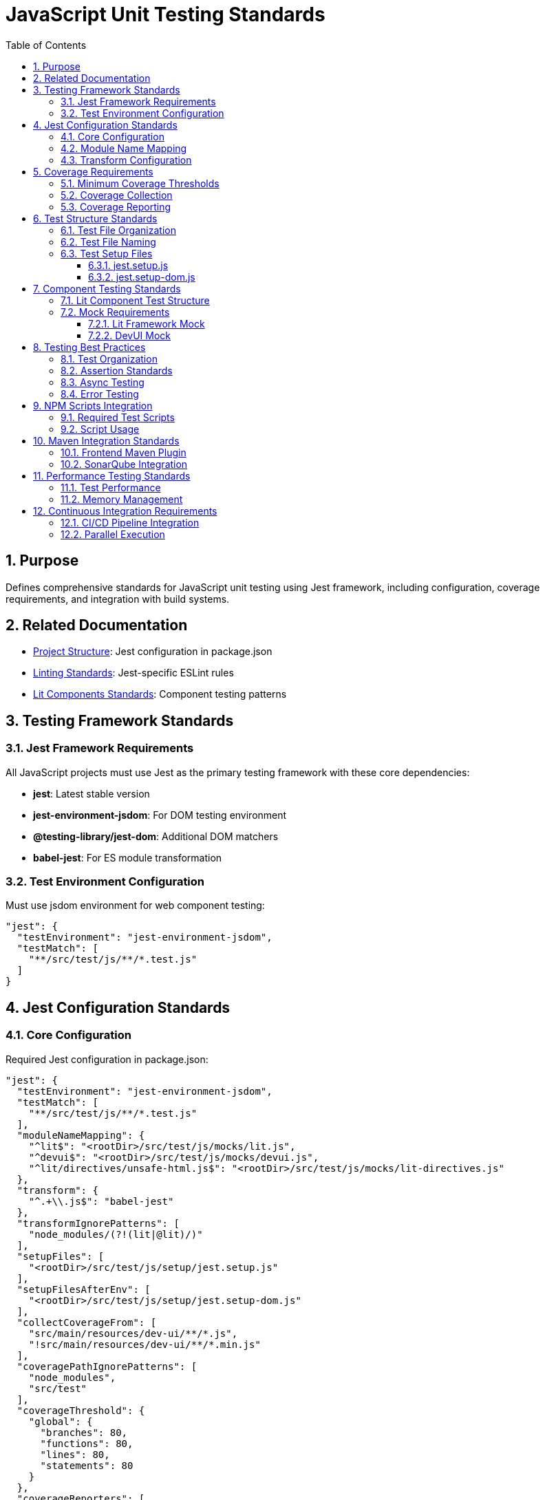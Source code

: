 = JavaScript Unit Testing Standards
:toc: left
:toclevels: 3
:sectnums:

== Purpose
Defines comprehensive standards for JavaScript unit testing using Jest framework, including configuration, coverage requirements, and integration with build systems.

== Related Documentation
* xref:project-structure.adoc[Project Structure]: Jest configuration in package.json
* xref:linting-standards.adoc[Linting Standards]: Jest-specific ESLint rules
* xref:lit-components-standards.adoc[Lit Components Standards]: Component testing patterns

== Testing Framework Standards

=== Jest Framework Requirements
All JavaScript projects must use Jest as the primary testing framework with these core dependencies:

* **jest**: Latest stable version
* **jest-environment-jsdom**: For DOM testing environment
* **@testing-library/jest-dom**: Additional DOM matchers
* **babel-jest**: For ES module transformation

=== Test Environment Configuration
Must use jsdom environment for web component testing:

[source,json]
----
"jest": {
  "testEnvironment": "jest-environment-jsdom",
  "testMatch": [
    "**/src/test/js/**/*.test.js"
  ]
}
----

== Jest Configuration Standards

=== Core Configuration
Required Jest configuration in package.json:

[source,json]
----
"jest": {
  "testEnvironment": "jest-environment-jsdom",
  "testMatch": [
    "**/src/test/js/**/*.test.js"
  ],
  "moduleNameMapping": {
    "^lit$": "<rootDir>/src/test/js/mocks/lit.js",
    "^devui$": "<rootDir>/src/test/js/mocks/devui.js",
    "^lit/directives/unsafe-html.js$": "<rootDir>/src/test/js/mocks/lit-directives.js"
  },
  "transform": {
    "^.+\\.js$": "babel-jest"
  },
  "transformIgnorePatterns": [
    "node_modules/(?!(lit|@lit)/)"
  ],
  "setupFiles": [
    "<rootDir>/src/test/js/setup/jest.setup.js"
  ],
  "setupFilesAfterEnv": [
    "<rootDir>/src/test/js/setup/jest.setup-dom.js"
  ],
  "collectCoverageFrom": [
    "src/main/resources/dev-ui/**/*.js",
    "!src/main/resources/dev-ui/**/*.min.js"
  ],
  "coveragePathIgnorePatterns": [
    "node_modules",
    "src/test"
  ],
  "coverageThreshold": {
    "global": {
      "branches": 80,
      "functions": 80,
      "lines": 80,
      "statements": 80
    }
  },
  "coverageReporters": [
    "text",
    "lcov",
    "html",
    "cobertura"
  ],
  "coverageDirectory": "target/coverage"
}
----

=== Module Name Mapping
Required for testing Lit components and DevUI integration:

[source,json]
----
"moduleNameMapping": {
  "^lit$": "<rootDir>/src/test/js/mocks/lit.js",
  "^devui$": "<rootDir>/src/test/js/mocks/devui.js",
  "^lit/directives/unsafe-html.js$": "<rootDir>/src/test/js/mocks/lit-directives.js"
}
----

=== Transform Configuration
Required for ES module and Lit component support:

[source,json]
----
"transform": {
  "^.+\\.js$": "babel-jest"
},
"transformIgnorePatterns": [
  "node_modules/(?!(lit|@lit)/)"
]
----

== Coverage Requirements

=== Minimum Coverage Thresholds
All projects must meet these coverage requirements:

* **Branches**: 80% minimum
* **Functions**: 80% minimum  
* **Lines**: 80% minimum
* **Statements**: 80% minimum

[source,json]
----
"coverageThreshold": {
  "global": {
    "branches": 80,
    "functions": 80,
    "lines": 80,
    "statements": 80
  }
}
----

=== Coverage Collection
Coverage collection depends on testing approach:

**For projects with mocked components** (DevUI projects):
[source,json]
----
"collectCoverageFrom": [
  "src/test/js/**/*.js",
  "!src/test/js/**/*.test.js",
  "!src/test/js/mocks/**/*.js",
  "!src/test/js/setup/**/*.js"
],
"coveragePathIgnorePatterns": [
  "node_modules",
  "src/test"
]
----

**For projects testing actual source files**:
[source,json]
----
"collectCoverageFrom": [
  "src/main/resources/dev-ui/**/*.js",
  "!src/main/resources/dev-ui/**/*.min.js"
],
"coveragePathIgnorePatterns": [
  "node_modules",
  "src/test"
]
----

IMPORTANT: When components are fully mocked during testing, coverage must be collected from test files themselves rather than the mocked source files to avoid 0% coverage failures.

=== Coverage Reporting
Must generate multiple report formats:

[source,json]
----
"coverageReporters": [
  "text",      // Console output
  "lcov",      // SonarQube integration
  "html",      // Human-readable reports
  "cobertura"  // CI/CD integration
],
"coverageDirectory": "target/coverage"
----

== Test Structure Standards

=== Test File Organization
Tests must follow this directory structure:

----
src/test/js/
├── components/          # Component tests
│   ├── qwc-jwt-config.test.js
│   ├── qwc-jwt-debugger.test.js
│   └── ...
├── mocks/              # Test mocks
│   ├── devui.js
│   ├── lit.js
│   ├── lit-directives.js
│   └── ...
├── setup/              # Test setup files
│   ├── jest.setup.js
│   └── jest.setup-dom.js
├── utils/              # Test utilities
│   └── ...
└── integration/        # Integration tests
    └── ...
----

=== Test File Naming
* Component tests: `component-name.test.js`
* Integration tests: `feature-name.test.js`
* Utility tests: `utility-name.test.js`

=== Test Setup Files
Required setup files for consistent testing environment:

==== jest.setup.js
Global test configuration:

[source,javascript]
----
// Global test setup
global.console = {
  ...console,
  warn: jest.fn(),
  error: jest.fn(),
};

// Global mocks or polyfills
global.ResizeObserver = jest.fn().mockImplementation(() => ({
  observe: jest.fn(),
  unobserve: jest.fn(),
  disconnect: jest.fn(),
}));
----

==== jest.setup-dom.js  
DOM-specific test configuration:

[source,javascript]
----
import '@testing-library/jest-dom';

// Additional DOM setup
Object.defineProperty(window, 'matchMedia', {
  writable: true,
  value: jest.fn().mockImplementation(query => ({
    matches: false,
    media: query,
    onchange: null,
    addListener: jest.fn(),
    removeListener: jest.fn(),
    addEventListener: jest.fn(),
    removeEventListener: jest.fn(),
    dispatchEvent: jest.fn(),
  })),
});
----

== Component Testing Standards

=== Lit Component Test Structure
Standard structure for testing Lit components:

[source,javascript]
----
import { html, fixture, expect } from '@open-wc/testing';
import './component-name.js';

describe('ComponentName', () => {
  let element;

  beforeEach(async () => {
    element = await fixture(html`<component-name></component-name>`);
  });

  afterEach(() => {
    element?.remove();
  });

  describe('Rendering', () => {
    it('should render with default properties', () => {
      expect(element).to.exist;
      expect(element.shadowRoot).to.exist;
    });

    it('should have correct tag name', () => {
      expect(element.tagName.toLowerCase()).to.equal('component-name');
    });
  });

  describe('Properties', () => {
    it('should have default property values', () => {
      expect(element.propertyName).to.equal(defaultValue);
    });

    it('should update properties reactively', async () => {
      element.propertyName = newValue;
      await element.updateComplete;
      expect(element.propertyName).to.equal(newValue);
    });
  });

  describe('Methods', () => {
    it('should execute method correctly', async () => {
      const result = await element.methodName();
      expect(result).to.equal(expectedResult);
    });
  });

  describe('Events', () => {
    it('should dispatch custom events', async () => {
      let eventFired = false;
      element.addEventListener('custom-event', () => {
        eventFired = true;
      });

      await element.triggerEvent();
      expect(eventFired).to.be.true;
    });
  });

  describe('Accessibility', () => {
    it('should be accessible', async () => {
      await expect(element).to.be.accessible();
    });
  });
});
----

=== Mock Requirements
All external dependencies must be mocked:

==== Lit Framework Mock
Essential for testing without full Lit framework:

[source,javascript]
----
// src/test/js/mocks/lit.js
export const html = (strings, ...values) => {
  return { strings, values, _$litType$: 1 };
};

export const css = (strings, ...values) => {
  return { strings, values, _$litType$: 2 };
};

export class LitElement {
  static properties = {};
  static styles = [];
  
  constructor() {
    this.updateComplete = Promise.resolve();
  }
  
  render() {
    return html``;
  }
  
  requestUpdate() {
    return this.updateComplete;
  }
}
----

==== DevUI Mock
For DevUI integration testing:

[source,javascript]
----
// src/test/js/mocks/devui.js
export const devui = {
  jsonRPC: {
    call: jest.fn(),
  },
  router: {
    navigate: jest.fn(),
  },
};
----

== Testing Best Practices

=== Test Organization
1. **Group related tests** using `describe` blocks
2. **Use descriptive test names** that explain the expected behavior
3. **Follow AAA pattern**: Arrange, Act, Assert
4. **Keep tests independent** and isolated

=== Assertion Standards
Use Jest matchers and @testing-library/jest-dom:

[source,javascript]
----
// Basic assertions
expect(value).toBe(expected);
expect(value).toEqual(expected);
expect(value).toBeTruthy();
expect(value).toBeFalsy();

// DOM assertions
expect(element).toBeInTheDocument();
expect(element).toHaveTextContent('text');
expect(element).toHaveClass('className');
expect(element).toBeVisible();
----

=== Async Testing
Handle asynchronous operations properly:

[source,javascript]
----
// Async/await pattern
it('should handle async operations', async () => {
  const result = await asyncFunction();
  expect(result).toBe(expected);
});

// Lit component updates
it('should update component state', async () => {
  element.property = newValue;
  await element.updateComplete;
  expect(element.shadowRoot.textContent).toContain('newValue');
});
----

=== Error Testing
Test error conditions and edge cases:

[source,javascript]
----
it('should handle errors gracefully', async () => {
  const consoleSpy = jest.spyOn(console, 'error').mockImplementation();
  
  await element.methodThatMightFail();
  
  expect(consoleSpy).toHaveBeenCalledWith(expectedErrorMessage);
  consoleSpy.mockRestore();
});
----

== NPM Scripts Integration

=== Required Test Scripts
Package.json must include these test scripts:

[source,json]
----
{
  "scripts": {
    "test": "jest",
    "test:watch": "jest --watch",
    "test:coverage": "jest --coverage",
    "test:ci": "jest --ci --coverage --watchAll=false --passWithNoTests",
    "test:ci-strict": "jest --ci --coverage --watchAll=false --passWithNoTests --coverageThreshold='{\"global\":{\"branches\":80,\"functions\":80,\"lines\":80,\"statements\":80}}'"
  }
}
----

=== Script Usage
* **test**: Local development testing
* **test:watch**: Watch mode for development
* **test:coverage**: Generate coverage reports
* **test:ci**: CI environment testing
* **test:ci-strict**: CI with enforced coverage thresholds

== Maven Integration Standards

=== Frontend Maven Plugin
Testing must be integrated into Maven build:

[source,xml]
----
<execution>
  <id>npm-test</id>
  <goals>
    <goal>npm</goal>
  </goals>
  <phase>test</phase>
  <configuration>
    <arguments>run test:ci-strict</arguments>
  </configuration>
</execution>
----

=== SonarQube Integration
Coverage reports must be available for SonarQube:

[source,xml]
----
<properties>
  <sonar.javascript.lcov.reportPaths>target/coverage/lcov.info</sonar.javascript.lcov.reportPaths>
  <sonar.coverage.exclusions>**/*.test.js,**/test/**/*,**/mocks/**/*</sonar.coverage.exclusions>
</properties>
----

== Performance Testing Standards

=== Test Performance
* Tests should run in under 30 seconds for typical component suites
* Use `jest.useFakeTimers()` for timer-dependent tests
* Mock heavy dependencies to improve test speed

=== Memory Management
* Clean up DOM elements after tests
* Reset mocks between tests
* Avoid memory leaks in test setup

== Continuous Integration Requirements

=== CI/CD Pipeline Integration
* Tests must pass before code can be merged
* Coverage thresholds must be met
* Test results must be reported to build system

=== Parallel Execution
* Tests should be designed to run in parallel
* Avoid shared state between test files
* Use unique identifiers for DOM elements in tests